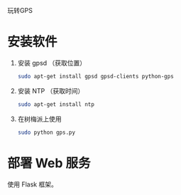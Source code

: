 玩转GPS

* 安装软件
  1. 安装 gpsd （获取位置）
     #+BEGIN_SRC sh
     sudo apt-get install gpsd gpsd-clients python-gps
     #+END_SRC
  2. 安装 NTP （获取时间）
     #+BEGIN_SRC sh
     sudo apt-get install ntp
     #+END_SRC

  3. 在树梅派上使用 
     #+BEGIN_SRC sh
     sudo python gps.py
     #+END_SRC

* 部署 Web 服务
  使用 Flask 框架。
















